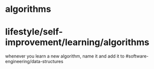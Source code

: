 * algorithms

* lifestyle/self-improvement/learning/algorithms

whenever you learn a new algorithm, name it and add it to
#software-engineering/data-structures
